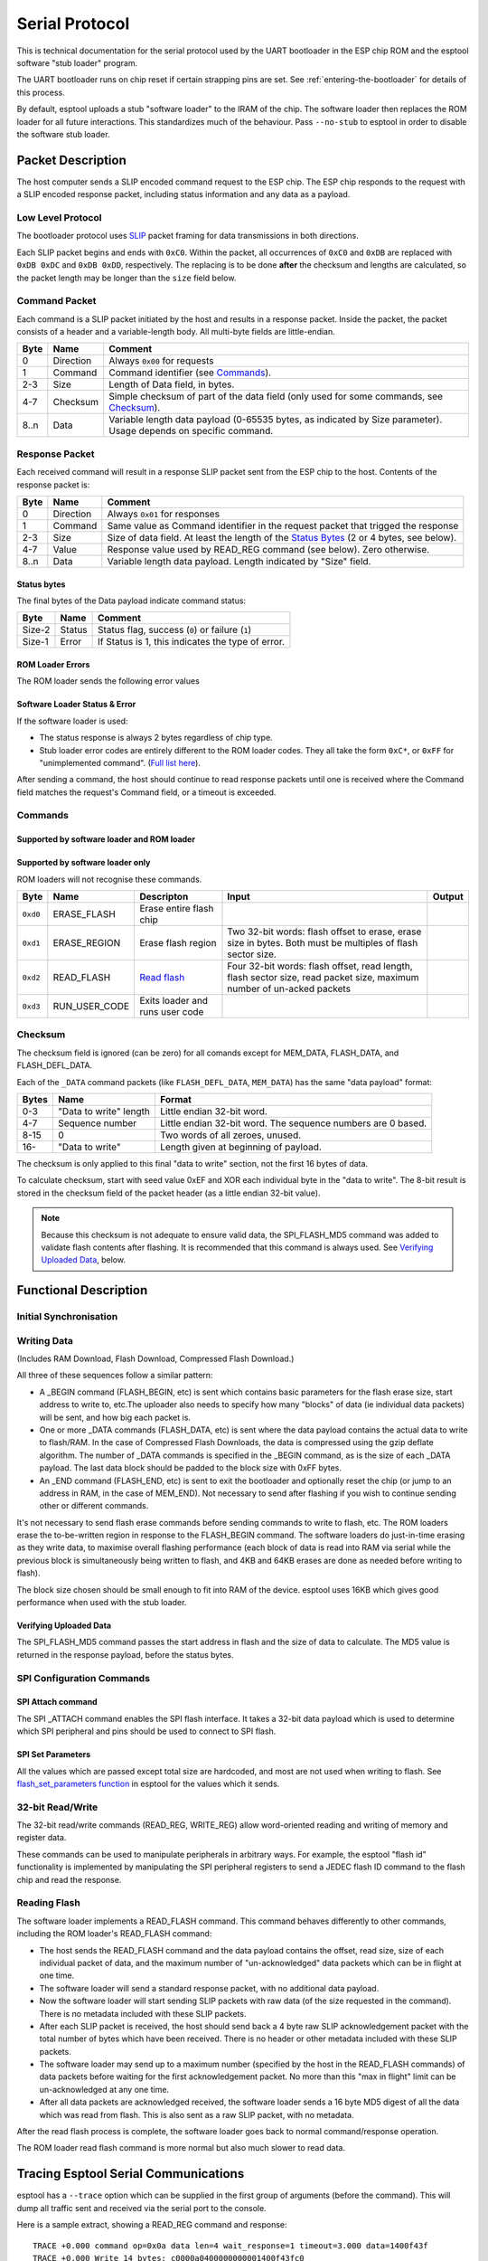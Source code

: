 Serial Protocol
===============

This is technical documentation for the serial protocol used by the UART bootloader in the ESP chip ROM and the esptool software "stub loader" program.

The UART bootloader runs on chip reset if certain strapping pins are set. See :ref:`entering-the-bootloader` for details of this process.

.. only:: not esp8266

    The {IDF_TARGET_NAME} ROM loader serial protocol is similar to ESP8266, although {IDF_TARGET_NAME} adds some additional commands and some slightly different behaviour.

By default, esptool uploads a stub "software loader" to the IRAM of the chip. The software loader then replaces the ROM loader for all future interactions. This standardizes much of the behaviour. Pass ``--no-stub`` to esptool in order to disable the software stub loader.

Packet Description
------------------

The host computer sends a SLIP encoded command request to the ESP chip. The ESP chip responds to the request with a SLIP encoded response packet, including status information and any data as a payload.

.. _low-level-protocol:

Low Level Protocol
^^^^^^^^^^^^^^^^^^

The bootloader protocol uses `SLIP <http://en.wikipedia.org/wiki/SLIP>`_ packet framing for data transmissions in both directions.

Each SLIP packet begins and ends with ``0xC0``. Within the packet, all occurrences of ``0xC0`` and ``0xDB`` are replaced with ``0xDB 0xDC`` and ``0xDB 0xDD``, respectively. The replacing is to be done **after** the checksum and lengths are calculated, so the packet length may be longer than the ``size`` field below.

Command Packet
^^^^^^^^^^^^^^

Each command is a SLIP packet initiated by the host and results in a response packet. Inside the packet, the packet consists of a header and a variable-length body. All multi-byte fields are little-endian.

+--------+-------------+--------------------------------------------------------------------------------------------------------------------+
| Byte   | Name        | Comment                                                                                                            |
+========+=============+====================================================================================================================+
| 0      | Direction   | Always ``0x00`` for requests                                                                                       |
+--------+-------------+--------------------------------------------------------------------------------------------------------------------+
| 1      | Command     | Command identifier (see `Commands`_).                                                                              |
+--------+-------------+--------------------------------------------------------------------------------------------------------------------+
| 2-3    | Size        | Length of Data field, in bytes.                                                                                    |
+--------+-------------+--------------------------------------------------------------------------------------------------------------------+
| 4-7    | Checksum    | Simple checksum of part of the data field (only used for some commands, see `Checksum`_).                          |
+--------+-------------+--------------------------------------------------------------------------------------------------------------------+
| 8..n   | Data        | Variable length data payload (0-65535 bytes, as indicated by Size parameter). Usage depends on specific command.   |
+--------+-------------+--------------------------------------------------------------------------------------------------------------------+

Response Packet
^^^^^^^^^^^^^^^

Each received command will result in a response SLIP packet sent from the ESP chip to the host. Contents of the response packet is:

+--------+-------------+--------------------------------------------------------------------------------------------------------------+
| Byte   | Name        | Comment                                                                                                      |
+========+=============+==============================================================================================================+
| 0      | Direction   | Always ``0x01`` for responses                                                                                |
+--------+-------------+--------------------------------------------------------------------------------------------------------------+
| 1      | Command     | Same value as Command identifier in the request packet that trigged the response                             |
+--------+-------------+--------------------------------------------------------------------------------------------------------------+
| 2-3    | Size        | Size of data field. At least the length of the `Status Bytes`_ (2 or 4 bytes, see below).                    |
+--------+-------------+--------------------------------------------------------------------------------------------------------------+
| 4-7    | Value       | Response value used by READ_REG command (see below). Zero otherwise.                                         |
+--------+-------------+--------------------------------------------------------------------------------------------------------------+
| 8..n   | Data        | Variable length data payload. Length indicated by "Size" field.                                              |
+--------+-------------+--------------------------------------------------------------------------------------------------------------+

Status bytes
""""""""""""

The final bytes of the Data payload indicate command status:

.. only:: esp8266

    For software loader and ESP8266 ROM loader the final two bytes indicate status (most commands return at least a two byte Data payload):

.. only:: not esp8266

    For software loader the final two bytes indicate status (most commands return at least a two byte Data payload):

+----------+----------+-----------------------------------------------------+
| Byte     | Name     | Comment                                             |
+==========+==========+=====================================================+
| Size-2   | Status   | Status flag, success (``0``) or failure (``1``)     |
+----------+----------+-----------------------------------------------------+
| Size-1   | Error    | If Status is 1, this indicates the type of error.   |
+----------+----------+-----------------------------------------------------+

.. only:: not esp8266

    For {IDF_TARGET_NAME} ROM (only, not the software loader) the final four bytes are used, but only the first two bytes contain status information:

    +----------+------------+---------------------------------------------------+
    | Byte     | Name       | Comment                                           |
    +==========+============+===================================================+
    | Size-4   | Status     | Status flag, success (``0``) or failure (``1``)   |
    +----------+------------+---------------------------------------------------+
    | Size-3   | Error      | If Status 1, this indicates the type of error.    |
    +----------+------------+---------------------------------------------------+
    | Size-2   | Reserved   |                                                   |
    +----------+------------+---------------------------------------------------+
    | Size-1   | Reserved   |                                                   |
    +----------+------------+---------------------------------------------------+

ROM Loader Errors
"""""""""""""""""

The ROM loader sends the following error values

.. list::

    -  0x05 - "Received message is invalid" (parameters or length field is invalid)
    -  0x06 - "Failed to act on received message"
    -  0x07 - "Invalid CRC in message"
    -  0x08 - "flash write error" - after writing a block of data to flash, the ROM loader reads the value back and the 8-bit CRC is compared to the data read from flash. If they don't match, this error is returned.
    -  0x09 - "flash read error" - SPI read failed
    -  0x0a - "flash read length error" - SPI read request length is too long
    -  0x0b - "Deflate error" (compressed uploads only)

Software Loader Status & Error
""""""""""""""""""""""""""""""

If the software loader is used:

-  The status response is always 2 bytes regardless of chip type.
-  Stub loader error codes are entirely different to the ROM loader codes. They all take the form ``0xC*``, or ``0xFF`` for "unimplemented command". (`Full list here <https://github.com/espressif/esptool/blob/master/flasher_stub/include/stub_flasher.h#L95>`_).

After sending a command, the host should continue to read response packets until one is received where the Command field matches the request's Command field, or a timeout is exceeded.

Commands
^^^^^^^^

Supported by software loader and ROM loader
"""""""""""""""""""""""""""""""""""""""""""

.. only:: esp8266

    +------------+----------------+-------------------------------------------------------+------------------------------------------------------------------------------------------------------------------------------------+------------------------------------------------+
    | Byte       | Name           | Description                                           | Input Data                                                                                                                         | Output Data                                    |
    +============+================+=======================================================+====================================================================================================================================+================================================+
    | ``0x02``   | FLASH_BEGIN    | `Begin Flash Download <#writing-data>`__              | Four 32-bit words: size to erase, number of data packets, data size in one packet, flash offset.                                   |                                                |
    +------------+----------------+-------------------------------------------------------+------------------------------------------------------------------------------------------------------------------------------------+------------------------------------------------+
    | ``0x03``   | FLASH_DATA     | `Flash Download Data <#writing-data>`__               | Four 32-bit words: data size, sequence number, ``0``, ``0``, then data. Uses `Checksum`_.                                          |                                                |
    +------------+----------------+-------------------------------------------------------+------------------------------------------------------------------------------------------------------------------------------------+------------------------------------------------+
    | ``0x04``   | FLASH_END      | `Finish Flash Download <#writing-data>`__             | One 32-bit word: ``0`` to reboot, ``1`` "run to user code". Not necessary to send this command if you wish to stay in the loader   |                                                |
    +------------+----------------+-------------------------------------------------------+------------------------------------------------------------------------------------------------------------------------------------+------------------------------------------------+
    | ``0x05``   | MEM_BEGIN      | `Begin RAM Download Start <#writing-data>`__          | total size, number of data packets, data size in one packet, memory offset                                                         |                                                |
    +------------+----------------+-------------------------------------------------------+------------------------------------------------------------------------------------------------------------------------------------+------------------------------------------------+
    | ``0x06``   | MEM_END        | `Finish RAM Download <#writing-data>`__               | Two 32-bit words: execute flag, entry point address                                                                                |                                                |
    +------------+----------------+-------------------------------------------------------+------------------------------------------------------------------------------------------------------------------------------------+------------------------------------------------+
    | ``0x07``   | MEM_DATA       | `RAM Download Data <#writing-data>`__                 | Four 32-bit words: data size, sequence number, ``0``, ``0``, then data. Uses `Checksum`_.                                          |                                                |
    +------------+----------------+-------------------------------------------------------+------------------------------------------------------------------------------------------------------------------------------------+------------------------------------------------+
    | ``0x08``   | SYNC           | `Sync Frame <#initial-synchronisation>`__             | 36 bytes: ``0x07 0x07 0x12 0x20``, followed by 32 x ``0x55``                                                                       |                                                |
    +------------+----------------+-------------------------------------------------------+------------------------------------------------------------------------------------------------------------------------------------+------------------------------------------------+
    | ``0x09``   | WRITE_REG      | `Write 32-bit memory address <#32-bit-readwrite>`__   | Four 32-bit words: address, value, mask and delay (in microseconds)                                                                |                                                |
    +------------+----------------+-------------------------------------------------------+------------------------------------------------------------------------------------------------------------------------------------+------------------------------------------------+
    | ``0x0a``   | READ_REG       | `Read 32-bit memory address <#32-bit-readwrite>`__    | Address as 32-bit word                                                                                                             | Read data as 32-bit word in ``value`` field.   |
    +------------+----------------+-------------------------------------------------------+------------------------------------------------------------------------------------------------------------------------------------+------------------------------------------------+

.. only:: not esp8266

    +------------+----------------------+----------------------------------------------------------------+------------------------------------------------------------------------------------------------------------------------------------------------------------------------------------------------------------------------------------------------+-----------------------------------------------------------------------------------------------------------------------------------+
    | Byte       | Name                 | Description                                                    | Input Data                                                                                                                                                                                                                                     | Output Data                                                                                                                       |
    +============+======================+================================================================+================================================================================================================================================================================================================================================+===================================================================================================================================+
    | ``0x02``   | FLASH_BEGIN          | `Begin Flash Download <#writing-data>`__                       | Four 32-bit words: size to erase, number of data packets, data size in one packet, flash offset.                                                                                                                                               |                                                                                                                                   |
    +------------+----------------------+----------------------------------------------------------------+------------------------------------------------------------------------------------------------------------------------------------------------------------------------------------------------------------------------------------------------+-----------------------------------------------------------------------------------------------------------------------------------+
    | ``0x03``   | FLASH_DATA           | `Flash Download Data <#writing-data>`__                        | Four 32-bit words: data size, sequence number, ``0``, ``0``, then data. Uses `Checksum`_.                                                                                                                                                      |                                                                                                                                   |
    +------------+----------------------+----------------------------------------------------------------+------------------------------------------------------------------------------------------------------------------------------------------------------------------------------------------------------------------------------------------------+-----------------------------------------------------------------------------------------------------------------------------------+
    | ``0x04``   | FLASH_END            | `Finish Flash Download <#writing-data>`__                      | One 32-bit word: ``0`` to reboot, ``1`` "run to user code". Not necessary to send this command if you wish to stay in the loader                                                                                                               |                                                                                                                                   |
    +------------+----------------------+----------------------------------------------------------------+------------------------------------------------------------------------------------------------------------------------------------------------------------------------------------------------------------------------------------------------+-----------------------------------------------------------------------------------------------------------------------------------+
    | ``0x05``   | MEM_BEGIN            | `Begin RAM Download Start <#writing-data>`__                   | total size, number of data packets, data size in one packet, memory offset                                                                                                                                                                     |                                                                                                                                   |
    +------------+----------------------+----------------------------------------------------------------+------------------------------------------------------------------------------------------------------------------------------------------------------------------------------------------------------------------------------------------------+-----------------------------------------------------------------------------------------------------------------------------------+
    | ``0x06``   | MEM_END              | `Finish RAM Download <#writing-data>`__                        | Two 32-bit words: execute flag, entry point address                                                                                                                                                                                            |                                                                                                                                   |
    +------------+----------------------+----------------------------------------------------------------+------------------------------------------------------------------------------------------------------------------------------------------------------------------------------------------------------------------------------------------------+-----------------------------------------------------------------------------------------------------------------------------------+
    | ``0x07``   | MEM_DATA             | `RAM Download Data <#writing-data>`__                          | Four 32-bit words: data size, sequence number, ``0``, ``0``, then data. Uses `Checksum`_.                                                                                                                                                      |                                                                                                                                   |
    +------------+----------------------+----------------------------------------------------------------+------------------------------------------------------------------------------------------------------------------------------------------------------------------------------------------------------------------------------------------------+-----------------------------------------------------------------------------------------------------------------------------------+
    | ``0x08``   | SYNC                 | `Sync Frame <#initial-synchronisation>`__                      | 36 bytes: ``0x07 0x07 0x12 0x20``, followed by 32 x ``0x55``                                                                                                                                                                                   |                                                                                                                                   |
    +------------+----------------------+----------------------------------------------------------------+------------------------------------------------------------------------------------------------------------------------------------------------------------------------------------------------------------------------------------------------+-----------------------------------------------------------------------------------------------------------------------------------+
    | ``0x09``   | WRITE_REG            | `Write 32-bit memory address <#32-bit-readwrite>`__            | Four 32-bit words: address, value, mask and delay (in microseconds)                                                                                                                                                                            |                                                                                                                                   |
    +------------+----------------------+----------------------------------------------------------------+------------------------------------------------------------------------------------------------------------------------------------------------------------------------------------------------------------------------------------------------+-----------------------------------------------------------------------------------------------------------------------------------+
    | ``0x0a``   | READ_REG             | `Read 32-bit memory address <#32-bit-readwrite>`__             | Address as 32-bit word                                                                                                                                                                                                                         | Read data as 32-bit word in ``value`` field.                                                                                      |
    +------------+----------------------+----------------------------------------------------------------+------------------------------------------------------------------------------------------------------------------------------------------------------------------------------------------------------------------------------------------------+-----------------------------------------------------------------------------------------------------------------------------------+
    | ``0x0b``   | SPI_SET_PARAMS       | `Configure SPI flash <#spi-set-parameters>`__                  | Six 32-bit words: id, total size in bytes, block size, sector size, page size, status mask.                                                                                                                                                    |                                                                                                                                   |
    +------------+----------------------+----------------------------------------------------------------+------------------------------------------------------------------------------------------------------------------------------------------------------------------------------------------------------------------------------------------------+-----------------------------------------------------------------------------------------------------------------------------------+
    | ``0x0d``   | SPI_ATTACH           | `Attach SPI flash <#spi-attach-command>`__                     | 32-bit word: Zero for normal SPI flash. A second 32-bit word (should be ``0``) is passed to ROM loader only.                                                                                                                                   |                                                                                                                                   |
    +------------+----------------------+----------------------------------------------------------------+------------------------------------------------------------------------------------------------------------------------------------------------------------------------------------------------------------------------------------------------+-----------------------------------------------------------------------------------------------------------------------------------+
    | ``0x0f``   | CHANGE_BAUDRATE      | `Change Baud rate <#initial-synchronisation>`__                | Two 32-bit words: new baud rate, ``0`` if we are talking to the ROM flasher or the current/old baud rate if we are talking to the software stub flasher.                                                                                       |                                                                                                                                   |
    +------------+----------------------+----------------------------------------------------------------+------------------------------------------------------------------------------------------------------------------------------------------------------------------------------------------------------------------------------------------------+-----------------------------------------------------------------------------------------------------------------------------------+
    | ``0x10``   | FLASH_DEFL_BEGIN     | `Begin compressed flash download <#writing-data>`__            | Four 32-bit words: uncompressed size, number of data packets, data packet size, flash offset.With stub loader the uncompressed size is exact byte count to be written, whereas on ROM bootloader it is rounded up to flash erase block size.   |                                                                                                                                   |
    +------------+----------------------+----------------------------------------------------------------+------------------------------------------------------------------------------------------------------------------------------------------------------------------------------------------------------------------------------------------------+-----------------------------------------------------------------------------------------------------------------------------------+
    | ``0x11``   | FLASH_DEFL_DATA      | `Compressed flash download data <#writing-data>`__             | Four 32-bit words: data size, sequence number, ``0``, ``0``, then data. Uses `Checksum`_.                                                                                                                                                      | Error code ``0xC1`` on checksum error.                                                                                            |
    +------------+----------------------+----------------------------------------------------------------+------------------------------------------------------------------------------------------------------------------------------------------------------------------------------------------------------------------------------------------------+-----------------------------------------------------------------------------------------------------------------------------------+
    | ``0x12``   | FLASH_DEFL_END       | `End compressed flash download <#writing-data>`__              | One 32-bit word: ``0`` to reboot, ``1`` to "run user code". Not necessary to send this command if you wish to stay in the loader.                                                                                                              |                                                                                                                                   |
    +------------+----------------------+----------------------------------------------------------------+------------------------------------------------------------------------------------------------------------------------------------------------------------------------------------------------------------------------------------------------+-----------------------------------------------------------------------------------------------------------------------------------+
    | ``0x13``   | SPI_FLASH_MD5        | `Calculate MD5 of flash region <#verifying-uploaded-data>`__   | Four 32-bit words: address, size, ``0``, ``0``                                                                                                                                                                                                 | Body contains 16 raw bytes of MD5 followed by 2 status bytes (stub loader) or 32 hex-coded ASCII (ROM loader) of calculated MD5   |
    +------------+----------------------+----------------------------------------------------------------+------------------------------------------------------------------------------------------------------------------------------------------------------------------------------------------------------------------------------------------------+-----------------------------------------------------------------------------------------------------------------------------------+

Supported by software loader only
"""""""""""""""""""""""""""""""""

ROM loaders will not recognise these commands.

+------------+-------------------+-----------------------------------+-------------------------------------------------------------------------------------------------------------------------+----------+
| Byte       | Name              | Descripton                        | Input                                                                                                                   | Output   |
+============+===================+===================================+=========================================================================================================================+==========+
| ``0xd0``   | ERASE_FLASH       | Erase entire flash chip           |                                                                                                                         |          |
+------------+-------------------+-----------------------------------+-------------------------------------------------------------------------------------------------------------------------+----------+
| ``0xd1``   | ERASE_REGION      | Erase flash region                | Two 32-bit words: flash offset to erase, erase size in bytes. Both must be multiples of flash sector size.              |          |
+------------+-------------------+-----------------------------------+-------------------------------------------------------------------------------------------------------------------------+----------+
| ``0xd2``   | READ_FLASH        | `Read flash <#reading-flash>`__   | Four 32-bit words: flash offset, read length, flash sector size, read packet size, maximum number of un-acked packets   |          |
+------------+-------------------+-----------------------------------+-------------------------------------------------------------------------------------------------------------------------+----------+
| ``0xd3``   | RUN_USER_CODE     | Exits loader and runs user code   |                                                                                                                         |          |
+------------+-------------------+-----------------------------------+-------------------------------------------------------------------------------------------------------------------------+----------+

Checksum
^^^^^^^^

The checksum field is ignored (can be zero) for all comands except for MEM_DATA, FLASH_DATA, and FLASH_DEFL_DATA.

Each of the ``_DATA`` command packets (like ``FLASH_DEFL_DATA``, ``MEM_DATA``) has the same "data payload" format:

+---------+--------------------------+----------------------------------------------------------------+
| Bytes   | Name                     | Format                                                         |
+=========+==========================+================================================================+
| 0-3     | "Data to write" length   | Little endian 32-bit word.                                     |
+---------+--------------------------+----------------------------------------------------------------+
| 4-7     | Sequence number          | Little endian 32-bit word. The sequence numbers are 0 based.   |
+---------+--------------------------+----------------------------------------------------------------+
| 8-15    | 0                        | Two words of all zeroes, unused.                               |
+---------+--------------------------+----------------------------------------------------------------+
| 16-     | "Data to write"          | Length given at beginning of payload.                          |
+---------+--------------------------+----------------------------------------------------------------+

The checksum is only applied to this final "data to write" section, not the first 16 bytes of data.

To calculate checksum, start with seed value 0xEF and XOR each individual byte in the "data to write". The 8-bit result is stored in the checksum field of the packet header (as a little endian 32-bit value).

.. note::

    Because this checksum is not adequate to ensure valid data, the SPI_FLASH_MD5 command was added to validate flash contents after flashing. It is recommended that this command is always used. See `Verifying Uploaded Data`_, below.

Functional Description
----------------------

Initial Synchronisation
^^^^^^^^^^^^^^^^^^^^^^^
.. list::

    :esp8266: *  The ESP chip is reset into UART bootloader mode. The host starts by sending SYNC commands. These commands have a large data payload which is also used by the ESP chip to detect the configured baud rate. The ESP8266 will initialise at 74800bps with a 26MHz crystal and 115200bps with a 40MHz crystal. However the sync packets can be sent at any baud rate, and the UART peripheral will detect this.
    :not esp8266: *  The ESP chip is reset into UART bootloader mode. The host starts by sending SYNC commands. These commands have a large data payload which is also used by the ESP chip to detect the configured baud rate. {IDF_TARGET_NAME} always initialises at 115200bps. However the sync packets can be sent at any baud rate, and the UART peripheral will detect this.
    *  The host should wait until it sees a valid response to a SYNC command, indicating the ESP chip is correctly communicating.
    *  esptool then (by default) uses the "RAM Download" sequence to upload software stub loader code to IRAM of the chip. The MEM_END command contains the entry-point address to run the software loader.
       The software loader then sends a custom SLIP packet of the sequence OHAI (``0xC0 0x4F 0x48 0x41 0x49 0xC0``), indicating that it is now running. This is the only unsolicited packet ever sent by the ESP.
       If the ``--no-stub`` argument is supplied to esptool, this entire step is skipped.
    *  esptool then uses READ_REG commands to read various addresses on the chip, to identify chip subtype, revision, etc.
    :not esp8266: *  For commands which need to use the flash, the {IDF_TARGET_NAME} ROM loader requires (and software loader on both chips support) the SPI_ATTACH and SPI_SET_PARAMS commands. See `SPI Configuration Commands`_.
    :esp8266: *  For software loader, the host can send a CHANGE_BAUD command to set the baud rate to an explicit value. Compared to auto-detecting during the SYNC pulse, this can be more reliable for setting very high baud rate. Esptool tries to sync at (maximum) 115200bps and then sends this command to go to a higher baud rate, if requested.
    :not esp8266: *  For software loader and/or {IDF_TARGET_NAME} ROM loader, the host can send a CHANGE_BAUD command to set the baud rate to an explicit value. Compared to auto-detecting during the SYNC pulse, this can be more reliable for setting very high baud rate. Esptool tries to sync at (maximum) 115200bps and then sends this command to go to a higher baud rate, if requested.

Writing Data
^^^^^^^^^^^^

(Includes RAM Download, Flash Download, Compressed Flash Download.)

.. list::

    *  RAM Download (MEM_BEGIN, MEM_DATA, MEM_END) loads data into the ESP chip memory space and (optionally) executes it.
    *  Flash Download (FLASH_BEGIN, FLASH_DATA) flashes data into the ESP SPI flash.
    :esp8266: *  Compressed Flash Download is the same, only the data is compressed using the gzip Deflate algorithm to reduce serial overhead. Not supported on ESP8266 ROM loader.
    :not esp8266: *  Compressed Flash Download is the same, only the data is compressed using the gzip Deflate algorithm to reduce serial overhead.

All three of these sequences follow a similar pattern:

*  A _BEGIN command (FLASH_BEGIN, etc) is sent which contains basic parameters for the flash erase size, start address to write to, etc.The uploader also needs to specify how many "blocks" of data (ie individual data packets) will be sent, and how big each packet is.
*  One or more _DATA commands (FLASH_DATA, etc) is sent where the data payload contains the actual data to write to flash/RAM. In the case of Compressed Flash Downloads, the data is compressed using the gzip deflate algorithm. The number of _DATA commands is specified in the _BEGIN command, as is the size of each _DATA payload.
   The last data block should be padded to the block size with 0xFF bytes.
*  An _END command (FLASH_END, etc) is sent to exit the bootloader and optionally reset the chip (or jump to an address in RAM, in the case of MEM_END). Not necessary to send after flashing if you wish to continue sending other or different commands.

It's not necessary to send flash erase commands before sending commands to write to flash, etc. The ROM loaders erase the to-be-written region in response to the FLASH_BEGIN command.
The software loaders do just-in-time erasing as they write data, to maximise overall flashing performance (each block of data is read into RAM via serial while the previous block is simultaneously being written to flash, and 4KB and 64KB erases are done as needed before writing to flash).

The block size chosen should be small enough to fit into RAM of the device. esptool uses 16KB which gives good performance when used with the stub loader.

.. only:: esp8266

    Erase Size Bug
    """"""""""""""

    On ESP8266 ROM loader only (not software loader), there is a bug in the interpretation of the FLASH_BEGIN "erase size" parameter. Consult the ``ESP8266ROM.get_erase_size()`` function in esptool for the algorithm which works around this bug and provides the correct erase size parameter to send to the ESP8266.

    This workaround is not needed if the ESP8266 is running the software loader.

Verifying Uploaded Data
"""""""""""""""""""""""

.. only:: esp8266

    The 8-bit checksum used in the upload protocol is not sufficient to ensure valid flash contents after upload. The uploader should send the SPI_FLASH_MD5 command (not supported on ESP8266 ROM loader) or use another method to verify flash contents.

.. only:: not esp8266

    The 8-bit checksum used in the upload protocol is not sufficient to ensure valid flash contents after upload. The uploader should send the SPI_FLASH_MD5 command or use another method to verify flash contents.

The SPI_FLASH_MD5 command passes the start address in flash and the size of data to calculate. The MD5 value is returned in the response payload, before the status bytes.

.. only:: not esp8266

    Note that the {IDF_TARGET_NAME} ROM loader returns the md5sum as 32 hex encoded ASCII bytes, whereas the software loader returns the md5sum as 16 raw data bytes of MD5 followed by 2 status bytes.

SPI Configuration Commands
^^^^^^^^^^^^^^^^^^^^^^^^^^

SPI Attach command
""""""""""""""""""

The SPI _ATTACH command enables the SPI flash interface. It takes a 32-bit data payload which is used to determine which SPI peripheral and pins should be used to connect to SPI flash.

.. only:: esp8266

    On the ESP8266 software loader sending this command before interacting with SPI flash is optional. On ESP8266 ROM loader this command is not supported (SPI flash is enabled when the FLASH_BEGIN command is sent).

    +------------------+----------------------------------------------------------------------------------------------------------------------------------+
    | Value            | Meaning                                                                                                                          |
    +==================+==================================================================================================================================+
    | 0                | Default SPI flash interface                                                                                                      |
    +------------------+----------------------------------------------------------------------------------------------------------------------------------+
    | 1                | HSPI interface                                                                                                                   |
    +------------------+----------------------------------------------------------------------------------------------------------------------------------+

.. only:: not esp8266

    On the {IDF_TARGET_NAME} software loader, it is required to send this command before interacting with SPI flash.

    +------------------+----------------------------------------------------------------------------------------------------------------------------------+
    | Value            | Meaning                                                                                                                          |
    +==================+==================================================================================================================================+
    | 0                | Default SPI flash interface                                                                                                      |
    +------------------+----------------------------------------------------------------------------------------------------------------------------------+
    | 1                | HSPI interface                                                                                                                   |
    +------------------+----------------------------------------------------------------------------------------------------------------------------------+
    | (other values)   |  Pin numbers as 6-bit values, packed into a 30-bit value. Order (from MSB): HD pin, Q pin, D pin, CS pin, CLK pin.               |
    +------------------+----------------------------------------------------------------------------------------------------------------------------------+

    The "Default SPI flash interface" uses pins configured via the ``SPI_PAD_CONFIG_xxx`` efuses (if unset, these efuses are all zero and the default SPI flash pins given in the datasheet are used.)

    When writing the values of each pin as 6-bit numbers packed into the data word, each 6-bit value uses the following representation:

    * Pin numbers 0 through 30 are represented as themselves.
    * Pin numbers 32 & 33 are represented as values 30 & 31.
    * It is not possible to represent pins 30 & 31 or pins higher than 33. This is the same 6-bit representation used by the ``SPI_PAD_CONFIG_xxx`` efuses.

    On {IDF_TARGET_NAME} ROM loader only, there is an additional 4 bytes in the data payload of this command. These bytes should all be set to zero.

SPI Set Parameters
""""""""""""""""""
.. only: esp8266

    The SPI_SET_PARAMS command sets some parameters of the attached SPI flash chip (sizes, etc). This command is not supported by the ESP8266 ROM loader.

.. only: not esp8266

    The SPI_SET_PARAMS command sets some parameters of the attached SPI flash chip (sizes, etc).

All the values which are passed except total size are hardcoded, and most are not used when writing to flash. See `flash_set_parameters function <https://github.com/espressif/esptool/blob/da31d9d7a1bb496995f8e30a6be259689948e43e/esptool.py#L655>`__ in esptool for the values which it sends.

32-bit Read/Write
^^^^^^^^^^^^^^^^^

The 32-bit read/write commands (READ_REG, WRITE_REG) allow word-oriented reading and writing of memory and register data.

These commands can be used to manipulate peripherals in arbitrary ways. For example, the esptool "flash id" functionality is implemented by manipulating the SPI peripheral registers to send a JEDEC flash ID command to the flash chip and read the response.

Reading Flash
^^^^^^^^^^^^^

The software loader implements a READ_FLASH command. This command behaves differently to other commands, including the ROM loader's READ_FLASH command:

*  The host sends the READ_FLASH command and the data payload contains the offset, read size, size of each individual packet of data, and the maximum number of "un-acknowledged" data packets which can be in flight at one time.
*  The software loader will send a standard response packet, with no additional data payload.
*  Now the software loader will start sending SLIP packets with raw data (of the size requested in the command). There is no metadata included with these SLIP packets.
*  After each SLIP packet is received, the host should send back a 4 byte raw SLIP acknowledgement packet with the total number of bytes which have been received. There is no header or other metadata included with these SLIP packets.
*  The software loader may send up to a maximum number (specified by the host in the READ_FLASH commands) of data packets before waiting for the first acknowledgement packet. No more than this "max in flight" limit can be un-acknowledged at any one time.
*  After all data packets are acknowledged received, the software loader sends a 16 byte MD5 digest of all the data which was read from flash. This is also sent as a raw SLIP packet, with no metadata.

After the read flash process is complete, the software loader goes back to normal command/response operation.

The ROM loader read flash command is more normal but also much slower to read data.

.. _tracing-communications:

Tracing Esptool Serial Communications
-------------------------------------

esptool has a ``--trace`` option which can be supplied in the first group of arguments (before the command). This will dump all traffic sent and received via the serial port to the console.

Here is a sample extract, showing a READ_REG command and response:

::

    TRACE +0.000 command op=0x0a data len=4 wait_response=1 timeout=3.000 data=1400f43f
    TRACE +0.000 Write 14 bytes: c0000a0400000000001400f43fc0
    TRACE +0.005 Read 1 bytes: c0
    TRACE +0.000 Read 11 bytes: 010a0200620100000000c0
    TRACE +0.000 Received full packet: 010a0200620100000000

The +X.XXX value is the time delta (in seconds) since the last trace line.

Values are printed in hexadecimal. If more than 16 bytes is printed at one time, a split display is used with hexadecimal bytes on the left and ASCII on the right. Non-printable characters are represented as ``.`` in ASCII:

Note that multiple protocol layers are represented in the logs. The "Write X bytes" lines show exactly which bytes are being sent "over the wire", including SLIP framing. Similarly the "Read X bytes" lines show what bytes are being read over the wire, including any SLIP framing.
Once a full SLIP packet is read, the same bytes - as a SLIP payload with any escaping removed - appear in the "Received full packet" log lines.

Here is a second example showing part of the initial synchronization sequence (lots of 0x55 bytes which are ``U`` in ASCII):

::

    TRACE +0.000 Write 46 bytes:
        c000082400000000 0007071220555555 | ...$........ UUU
        5555555555555555 5555555555555555 | UUUUUUUUUUUUUUUU
        5555555555555555 5555555555c0     | UUUUUUUUUUUUU.
    TRACE +0.011 Read 1 bytes: c0
    TRACE +0.000 Read 63 bytes:
        0108040007122055 00000000c0c00108 | ...... U........
        0400071220550000 0000c0c001080400 | .... U..........
        0712205500000000 c0c0010804000712 | .. U............
        205500000000c0c0 01080400071220   |  U............
    TRACE +0.000 Received full packet: 010804000712205500000000
    TRACE +0.000 Received full packet: 010804000712205500000000

.. important::

    If you don't plan to use the esptool stub loader, pass ``--no-stub --trace`` to see interactions with the chip's built-in ROM loader only. Otherwise, the trace will show the full binary upload of the loader.

In addition to this trace feature, most operating systems have "system call trace" or "port trace" features which can be used to dump serial interactions.
